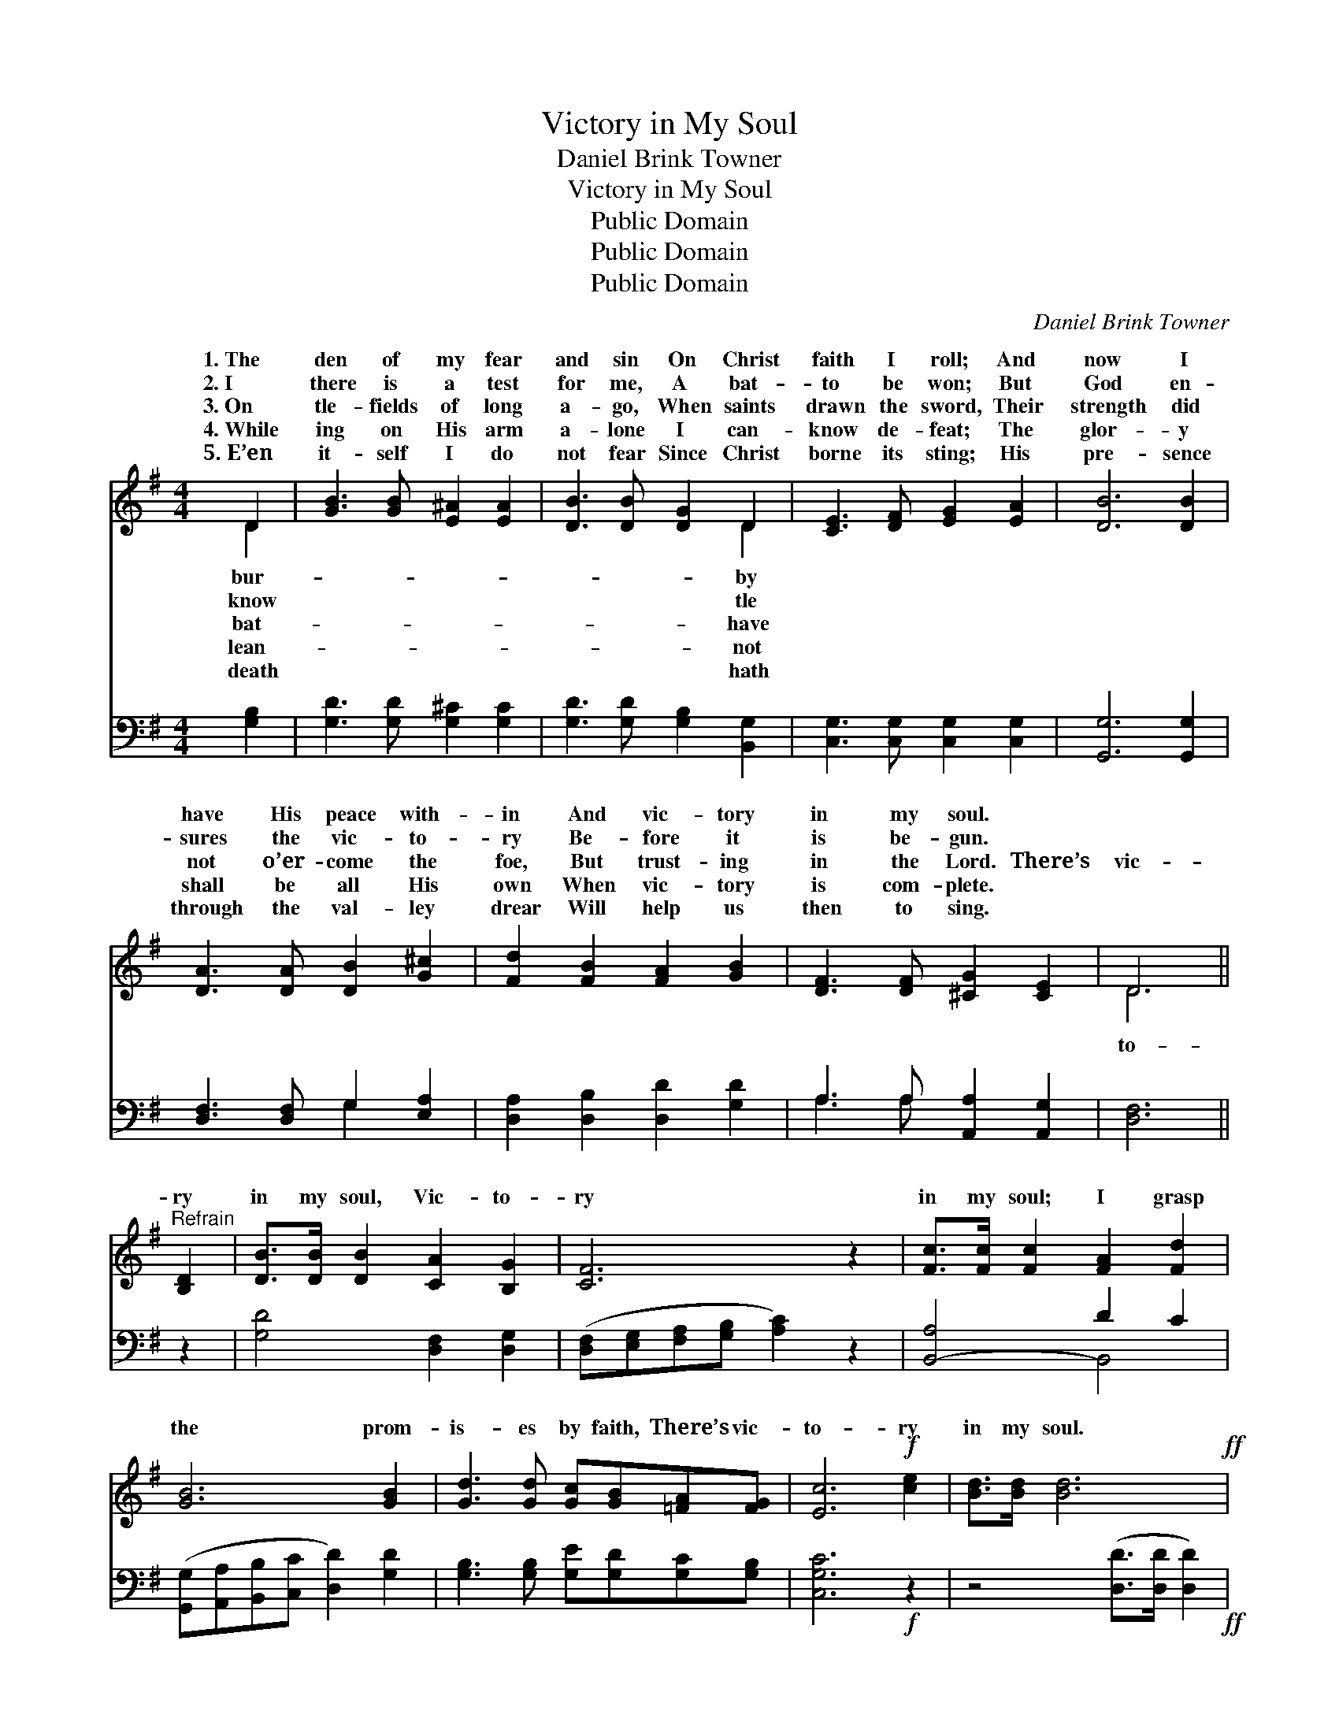 X:1
T:Victory in My Soul
T:Daniel Brink Towner
T:Victory in My Soul
T:Public Domain
T:Public Domain
T:Public Domain
C:Daniel Brink Towner
Z:Public Domain
%%score ( 1 2 ) ( 3 4 )
L:1/8
M:4/4
K:G
V:1 treble 
V:2 treble 
V:3 bass 
V:4 bass 
V:1
 D2 | [GB]3 [GB] [E^A]2 [EA]2 | [DB]3 [DB] [DG]2 D2 | [CE]3 [DF] [EG]2 [EA]2 | [DB]6 [DB]2 | %5
w: 1.~The|den of my fear|and sin On Christ|faith I roll; And|now I|
w: 2.~I|there is a test|for me, A bat-|to be won; But|God en-|
w: 3.~On|tle- fields of long|a- go, When saints|drawn the sword, Their|strength did|
w: 4.~While|ing on His arm|a- lone I can-|know de- feat; The|glor- y|
w: 5.~E’en|it- self I do|not fear Since Christ|borne its sting; His|pre- sence|
 [DA]3 [DA] [DB]2 [G^c]2 | [Fd]2 [FB]2 [FA]2 [GB]2 | [DF]3 [DF] [^CG]2 [CE]2 | D6 || %9
w: have His peace with-|in And vic- tory|in my soul. *||
w: sures the vic- to-|ry Be- fore it|is be- gun. *||
w: not o’er- come the|foe, But trust- ing|in the Lord. There’s|vic-|
w: shall be all His|own When vic- tory|is com- plete. *||
w: through the val- ley|drear Will help us|then to sing. *||
"^Refrain" [B,D]2 | [DB]>[DB] [DB]2 [CA]2 [B,G]2 | [CF]6 z2 | [Fc]>[Fc] [Fc]2 [FA]2 [Fd]2 | %13
w: ||||
w: ||||
w: ry|in my soul, Vic- to-|ry|in my soul; I grasp|
w: ||||
w: ||||
 [GB]6 [GB]2 | [Gd]3 [Gd] [Gc][GB][=FA][FG] | [Ec]6!f! [ce]2 | [Bd]>[Bd] [Bd]6!ff! | %17
w: ||||
w: ||||
w: the prom-|is- es by faith, There’s vic-|to- ry|in my soul.|
w: ||||
w: ||||
 ([Dd][_Ec][=EB])[FA] G2- | G6 z2 |] %19
w: ||
w: ||
w: ||
w: ||
w: ||
V:2
 D2 | x8 | x6 D2 | x8 | x8 | x8 | x8 | x8 | D6 || x2 | x8 | x8 | x8 | x8 | x8 | x8 | x8 | x4 G2- | %18
w: bur-||by||||||||||||||||
w: know||tle||||||||||||||||
w: bat-||have||||||to-||||||||||
w: lean-||not||||||||||||||||
w: death||hath||||||||||||||||
 G6 x2 |] %19
w: |
w: |
w: |
w: |
w: |
V:3
 [G,B,]2 | [G,D]3 [G,D] [G,^C]2 [G,C]2 | [G,D]3 [G,D] [G,B,]2 [B,,G,]2 | %3
 [C,G,]3 [C,G,] [C,G,]2 [C,G,]2 | [G,,G,]6 [G,,G,]2 | [D,F,]3 [D,F,] G,2 [E,A,]2 | %6
 [D,A,]2 [D,B,]2 [D,D]2 [G,D]2 | A,3 A, [A,,A,]2 [A,,G,]2 | [D,F,]6 || z2 | %10
 [G,D]4 [D,F,]2 [D,G,]2 | ([D,F,][E,G,][F,A,][G,B,] [A,C]2) z2 | [B,,-A,]4 D2 C2 | %13
 ([G,,G,][A,,A,][B,,B,][C,C] [D,D]2) [G,D]2 | [G,B,]3 [G,B,] [G,E][G,D][G,C][G,B,] | %15
 [C,G,C]6!f! z2 | z4 ([D,D]>[D,D] [D,D]2)!ff! | ([D,D][D,C][D,D])[D,C] [G,,B,]2- | [G,,B,]6 z2 |] %19
V:4
 x2 | x8 | x8 | x8 | x8 | x4 G,2 x2 | x8 | A,3 A, x4 | x6 || x2 | x8 | x8 | x4 B,,4 | x8 | x8 | %15
 x8 | x8 | x6 | x8 |] %19

